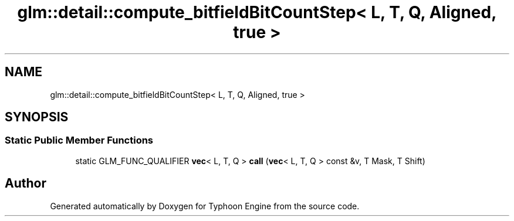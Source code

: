 .TH "glm::detail::compute_bitfieldBitCountStep< L, T, Q, Aligned, true >" 3 "Sat Jul 20 2019" "Version 0.1" "Typhoon Engine" \" -*- nroff -*-
.ad l
.nh
.SH NAME
glm::detail::compute_bitfieldBitCountStep< L, T, Q, Aligned, true >
.SH SYNOPSIS
.br
.PP
.SS "Static Public Member Functions"

.in +1c
.ti -1c
.RI "static GLM_FUNC_QUALIFIER \fBvec\fP< L, T, Q > \fBcall\fP (\fBvec\fP< L, T, Q > const &v, T Mask, T Shift)"
.br
.in -1c

.SH "Author"
.PP 
Generated automatically by Doxygen for Typhoon Engine from the source code\&.
